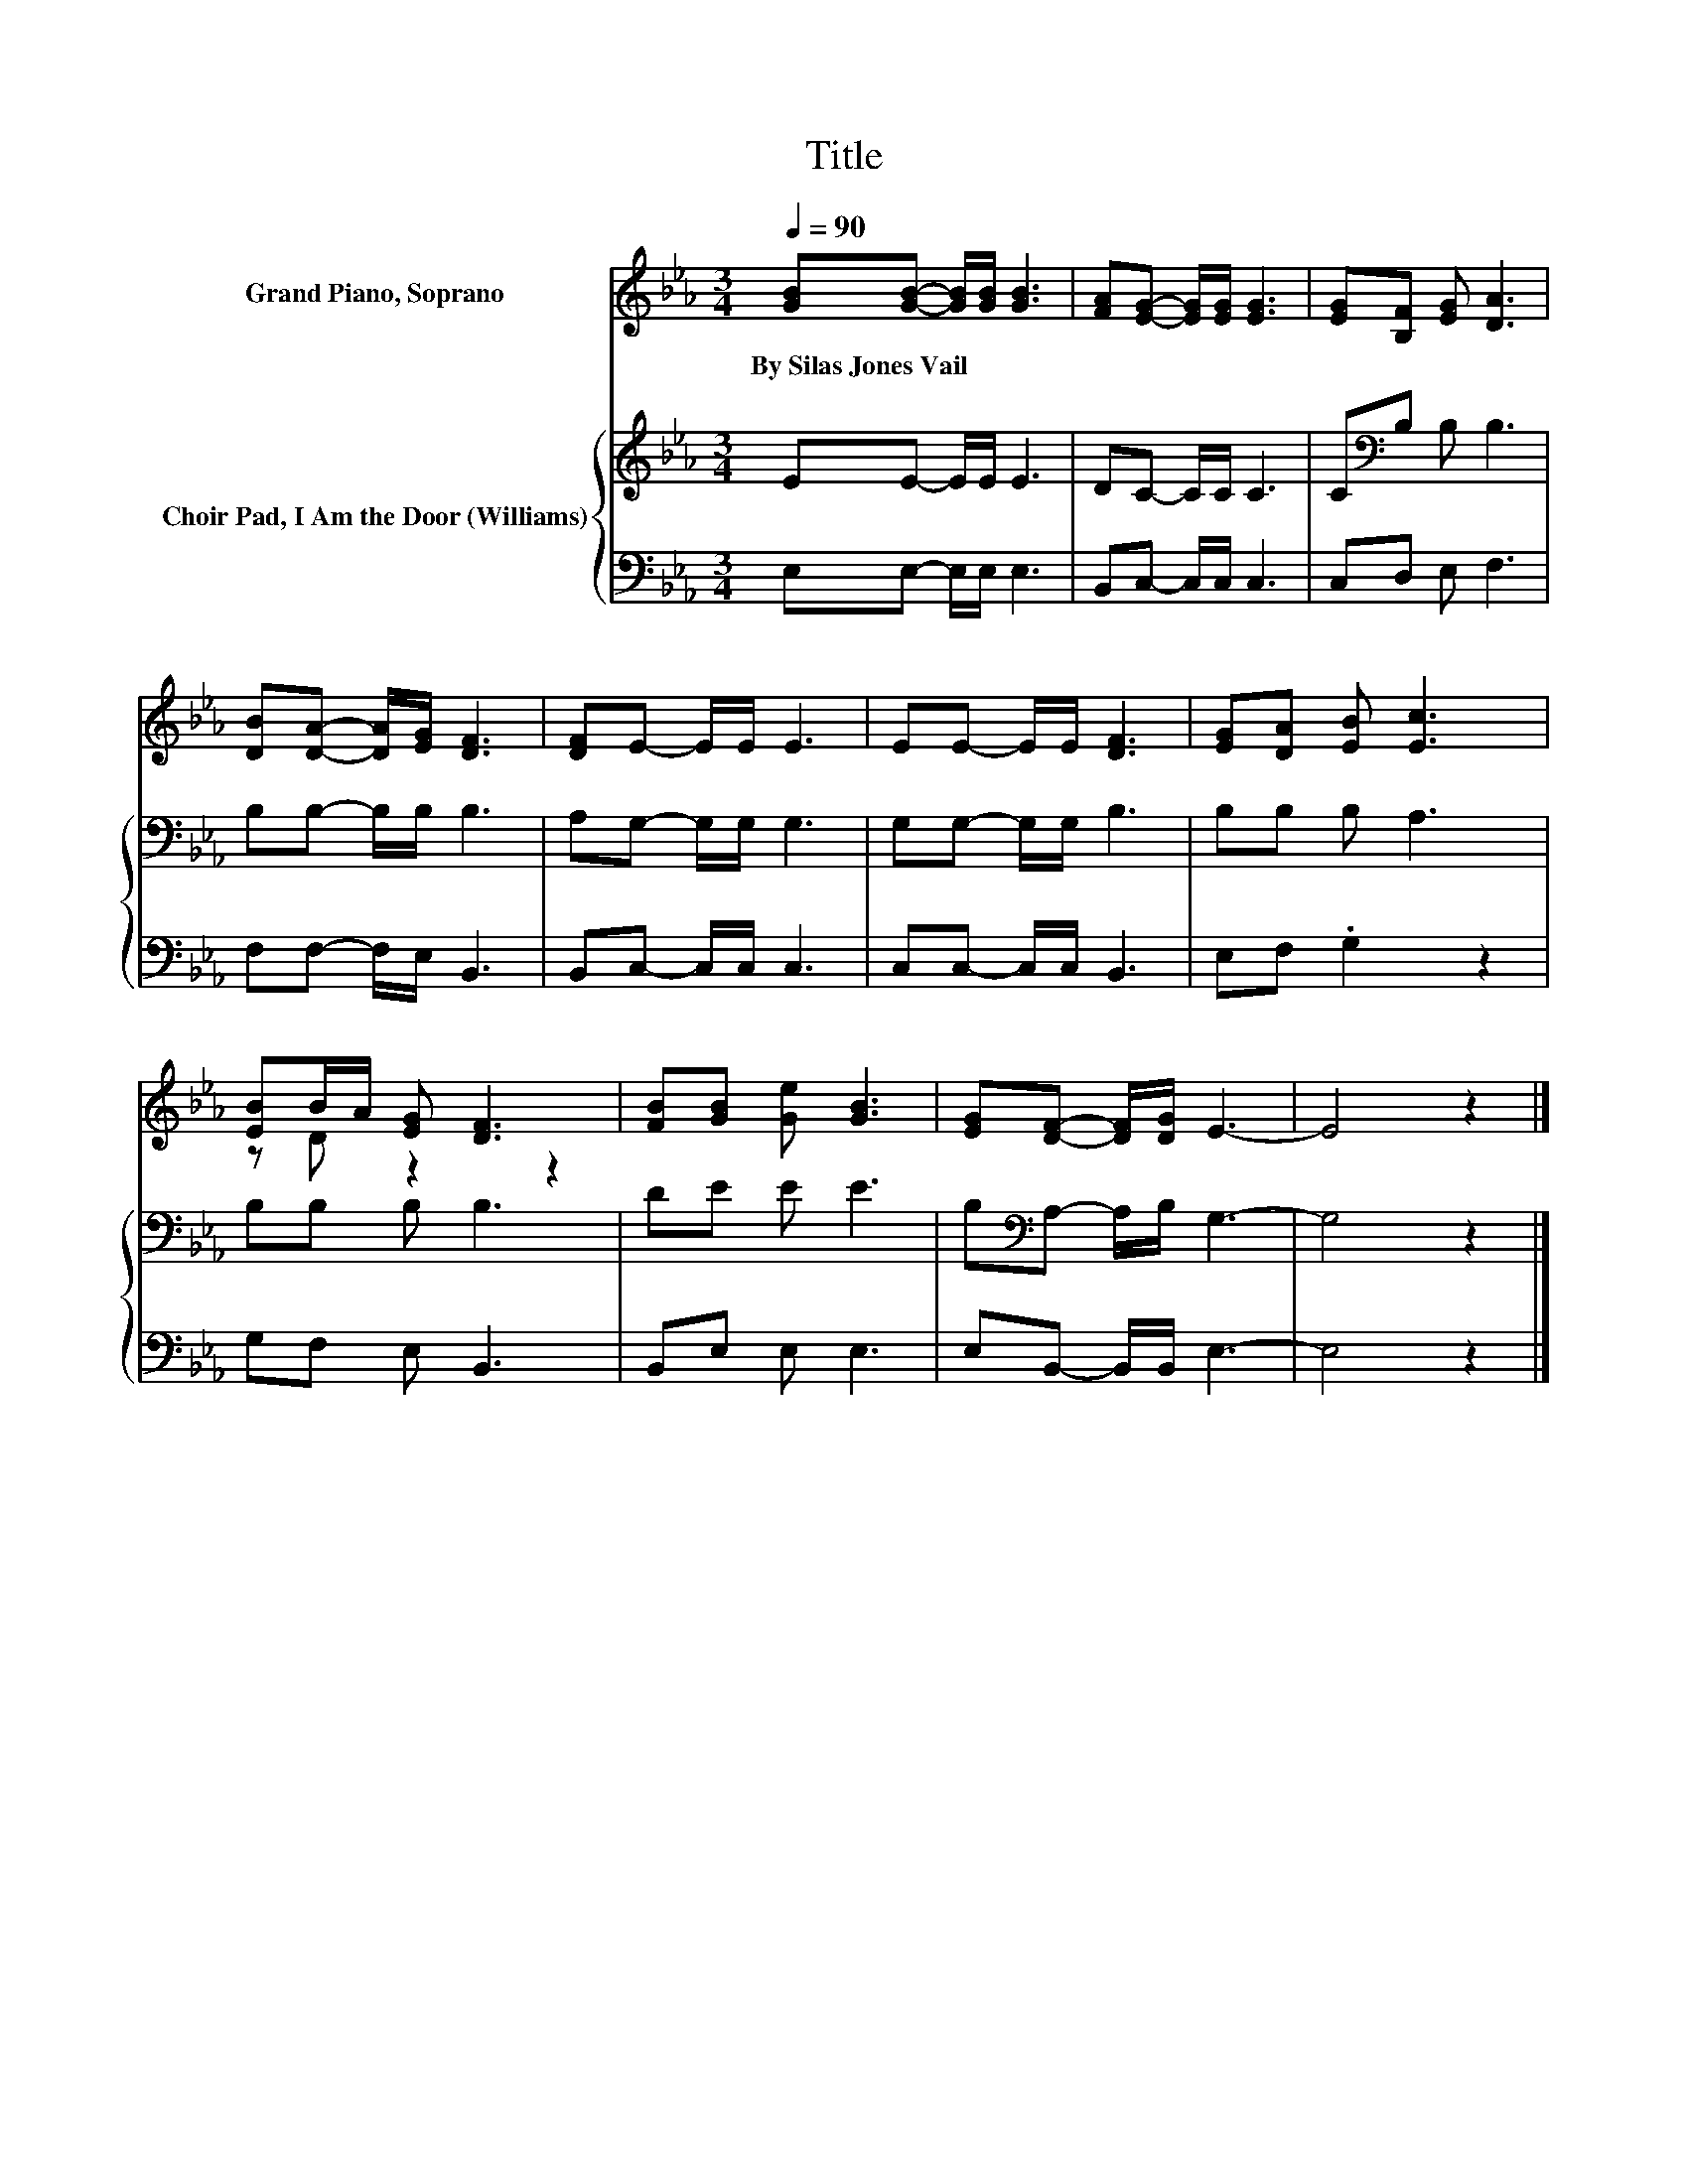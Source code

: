 X:1
T:Title
%%score ( 1 2 ) { 3 | 4 }
L:1/8
Q:1/4=90
M:3/4
K:Eb
V:1 treble nm="Grand Piano, Soprano"
V:2 treble 
V:3 treble nm="Choir Pad, I Am the Door (Williams)"
V:4 bass 
V:1
 [GB][GB]- [GB]/[GB]/ [GB]3 | [FA][EG]- [EG]/[EG]/ [EG]3 | [EG][B,F] [EG] [DA]3 | %3
w: By~Silas~Jones~Vail * * * *|||
 [DB][DA]- [DA]/[EG]/ [DF]3 | [DF]E- E/E/ E3 | EE- E/E/ [DF]3 | [EG][DA] [EB] [Ec]3 | %7
w: ||||
 [EB]B/A/ [EG] [DF]3 | [FB][GB] [Ge] [GB]3 | [EG][DF]- [DF]/[DG]/ E3- | E4 z2 |] %11
w: ||||
V:2
 x6 | x6 | x6 | x6 | x6 | x6 | x6 | z D z2 z2 | x6 | x6 | x6 |] %11
V:3
 EE- E/E/ E3 | DC- C/C/ C3 | C[K:bass]B, B, B,3 | B,B,- B,/B,/ B,3 | A,G,- G,/G,/ G,3 | %5
 G,G,- G,/G,/ B,3 | B,B, B, A,3 | B,B, B, B,3 | DE E E3 | B,[K:bass]A,- A,/B,/ G,3- | G,4 z2 |] %11
V:4
 E,E,- E,/E,/ E,3 | B,,C,- C,/C,/ C,3 | C,D, E, F,3 | F,F,- F,/E,/ B,,3 | B,,C,- C,/C,/ C,3 | %5
 C,C,- C,/C,/ B,,3 | E,F, .G,2 z2 | G,F, E, B,,3 | B,,E, E, E,3 | E,B,,- B,,/B,,/ E,3- | E,4 z2 |] %11

